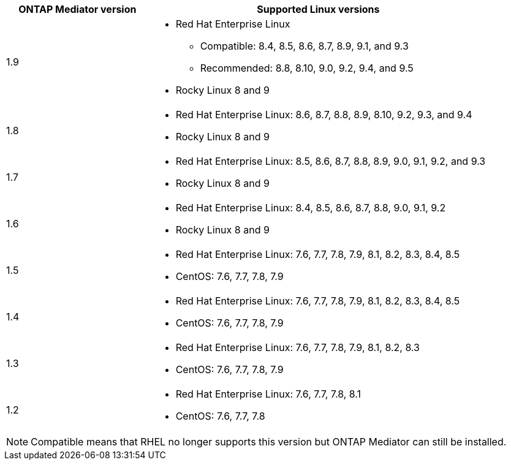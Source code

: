 [cols="30,70"]
|===

h| ONTAP Mediator version h| Supported Linux versions

a| 1.9
a| 
* Red Hat Enterprise Linux 
** Compatible: 8.4, 8.5, 8.6, 8.7, 8.9, 9.1, and 9.3
** Recommended: 8.8, 8.10, 9.0, 9.2, 9.4, and 9.5 
* Rocky Linux 8 and 9

a| 1.8
a| 
* Red Hat Enterprise Linux: 8.6, 8.7, 8.8, 8.9, 8.10, 9.2, 9.3, and 9.4
* Rocky Linux 8 and 9

a| 1.7
a| 
* Red Hat Enterprise Linux: 8.5, 8.6, 8.7, 8.8, 8.9, 9.0, 9.1, 9.2, and 9.3
* Rocky Linux 8 and 9

a| 1.6
a|
* Red Hat Enterprise Linux: 8.4, 8.5, 8.6, 8.7, 8.8, 9.0, 9.1, 9.2
* Rocky Linux 8 and 9

a| 1.5
a|
* Red Hat Enterprise Linux: 7.6, 7.7, 7.8, 7.9, 8.1, 8.2, 8.3, 8.4, 8.5
* CentOS: 7.6, 7.7, 7.8, 7.9

a| 1.4
a|
* Red Hat Enterprise Linux: 7.6, 7.7, 7.8, 7.9, 8.1, 8.2, 8.3, 8.4, 8.5
* CentOS: 7.6, 7.7, 7.8, 7.9

a| 1.3
a|
* Red Hat Enterprise Linux: 7.6, 7.7, 7.8, 7.9, 8.1, 8.2, 8.3
* CentOS: 7.6, 7.7, 7.8, 7.9

a| 1.2
a|
* Red Hat Enterprise Linux: 7.6, 7.7, 7.8, 8.1
* CentOS: 7.6, 7.7, 7.8
|===

[NOTE] 
Compatible means that RHEL no longer supports this version but ONTAP Mediator can still be installed.

// ONTAPDOC-2073, 2024 OCT 21
// ONTAPDOC-1611, 2024 JAN 31
